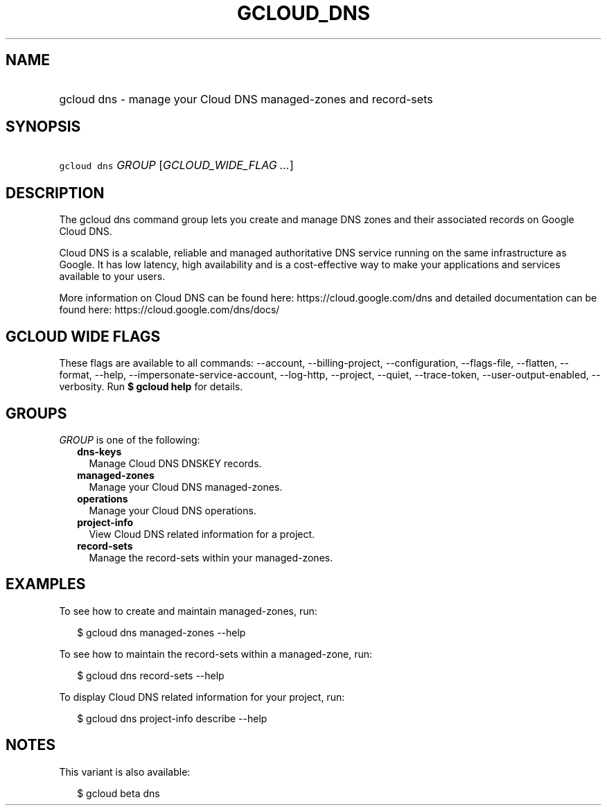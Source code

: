 
.TH "GCLOUD_DNS" 1



.SH "NAME"
.HP
gcloud dns \- manage your Cloud DNS managed\-zones and record\-sets



.SH "SYNOPSIS"
.HP
\f5gcloud dns\fR \fIGROUP\fR [\fIGCLOUD_WIDE_FLAG\ ...\fR]



.SH "DESCRIPTION"

The gcloud dns command group lets you create and manage DNS zones and their
associated records on Google Cloud DNS.

Cloud DNS is a scalable, reliable and managed authoritative DNS service running
on the same infrastructure as Google. It has low latency, high availability and
is a cost\-effective way to make your applications and services available to
your users.

More information on Cloud DNS can be found here: https://cloud.google.com/dns
and detailed documentation can be found here: https://cloud.google.com/dns/docs/



.SH "GCLOUD WIDE FLAGS"

These flags are available to all commands: \-\-account, \-\-billing\-project,
\-\-configuration, \-\-flags\-file, \-\-flatten, \-\-format, \-\-help,
\-\-impersonate\-service\-account, \-\-log\-http, \-\-project, \-\-quiet,
\-\-trace\-token, \-\-user\-output\-enabled, \-\-verbosity. Run \fB$ gcloud
help\fR for details.



.SH "GROUPS"

\f5\fIGROUP\fR\fR is one of the following:

.RS 2m
.TP 2m
\fBdns\-keys\fR
Manage Cloud DNS DNSKEY records.

.TP 2m
\fBmanaged\-zones\fR
Manage your Cloud DNS managed\-zones.

.TP 2m
\fBoperations\fR
Manage your Cloud DNS operations.

.TP 2m
\fBproject\-info\fR
View Cloud DNS related information for a project.

.TP 2m
\fBrecord\-sets\fR
Manage the record\-sets within your managed\-zones.


.RE
.sp

.SH "EXAMPLES"

To see how to create and maintain managed\-zones, run:

.RS 2m
$ gcloud dns managed\-zones \-\-help
.RE

To see how to maintain the record\-sets within a managed\-zone, run:

.RS 2m
$ gcloud dns record\-sets \-\-help
.RE

To display Cloud DNS related information for your project, run:

.RS 2m
$ gcloud dns project\-info describe \-\-help
.RE



.SH "NOTES"

This variant is also available:

.RS 2m
$ gcloud beta dns
.RE

